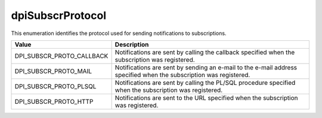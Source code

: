 .. _dpiSubscrProtocol:

dpiSubscrProtocol
-----------------

This enumeration identifies the protocol used for sending notifications to
subscriptions.

===========================  ==================================================
Value                        Description
===========================  ==================================================
DPI_SUBSCR_PROTO_CALLBACK    Notifications are sent by calling the callback
                             specified when the subscription was registered.
DPI_SUBSCR_PROTO_MAIL        Notifications are sent by sending an e-mail to the
                             e-mail address specified when the subscription was
                             registered.
DPI_SUBSCR_PROTO_PLSQL       Notifications are sent by calling the PL/SQL
                             procedure specified when the subscription was
                             registered.
DPI_SUBSCR_PROTO_HTTP        Notifications are sent to the URL specified when
                             the subscription was registered.
===========================  ==================================================

